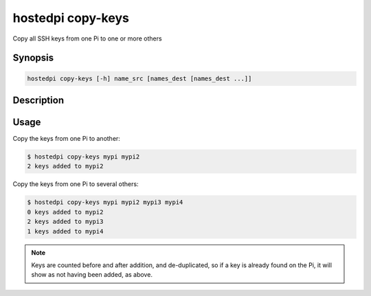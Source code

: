 ==================
hostedpi copy-keys
==================

Copy all SSH keys from one Pi to one or more others

Synopsis
========

.. code-block:: text

    hostedpi copy-keys [-h] name_src [names_dest [names_dest ...]]

Description
===========

.. program:: hostedpi-copy-keys

.. option:: name_src

    The name of the Pi to copy keys from

.. option:: names_dest

    The names of the Pis to copy keys to

.. option:: -h, --help

    Show this help message and exit

Usage
=====

Copy the keys from one Pi to another:

.. code-block:: console

    $ hostedpi copy-keys mypi mypi2
    2 keys added to mypi2

Copy the keys from one Pi to several others:

.. code-block:: console

    $ hostedpi copy-keys mypi mypi2 mypi3 mypi4
    0 keys added to mypi2
    2 keys added to mypi3
    1 keys added to mypi4

.. note::
    
    Keys are counted before and after addition, and de-duplicated, so if a key is already found on
    the Pi, it will show as not having been added, as above.
